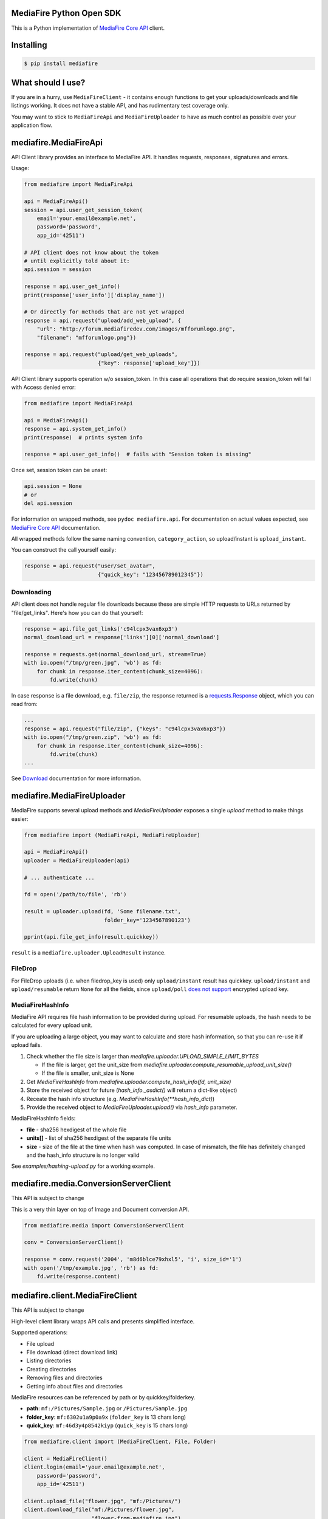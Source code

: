 =========================
MediaFire Python Open SDK
=========================


This is a Python implementation of `MediaFire Core API`_ client.

.. _MediaFire Core Api: http://www.mediafire.com/developers/core_api/

.. image:: https://travis-ci.org/roman-yepishev/mediafire-python-open-sdk.svg?branch=master
    :target: https://travis-ci.org/roman-yepishev/mediafire-python-open-sdk

==========
Installing
==========

.. code-block:: bash

    $ pip install mediafire

==================
What should I use?
==================

If you are in a hurry, use ``MediaFireClient`` - it contains enough functions to
get your uploads/downloads and file listings working. It does not have a stable API,
and has rudimentary test coverage only.

You may want to stick to ``MediaFireApi`` and ``MediaFireUploader`` to have as much
control as possible over your application flow.

======================
mediafire.MediaFireApi
======================

API Client library provides an interface to MediaFire API. It handles
requests, responses, signatures and errors.

Usage:

.. code-block:: python

    from mediafire import MediaFireApi

    api = MediaFireApi()
    session = api.user_get_session_token(
        email='your.email@example.net',
        password='password',
        app_id='42511')

    # API client does not know about the token
    # until explicitly told about it:
    api.session = session

    response = api.user_get_info()
    print(response['user_info']['display_name'])

    # Or directly for methods that are not yet wrapped
    response = api.request("upload/add_web_upload", {
        "url": "http://forum.mediafiredev.com/images/mfforumlogo.png",
        "filename": "mfforumlogo.png"})

    response = api.request("upload/get_web_uploads",
                           {"key": response['upload_key']})


API Client library supports operation w/o session_token. In this case all
operations that do require session_token will fail with Access denied error:

.. code-block:: python

    from mediafire import MediaFireApi

    api = MediaFireApi()
    response = api.system_get_info()
    print(response)  # prints system info

    response = api.user_get_info()  # fails with "Session token is missing"

Once set, session token can be unset:

.. code-block:: python

    api.session = None
    # or
    del api.session

For information on wrapped methods, see ``pydoc mediafire.api``. For
documentation on actual values expected, see `MediaFire Core API`_
documentation.

All wrapped methods follow the same naming convention, ``category_action``, so
upload/instant is ``upload_instant``.

You can construct the call yourself easily:

.. code-block:: python

    response = api.request("user/set_avatar",
                           {"quick_key": "123456789012345"})

Downloading
-----------

API client does not handle regular file downloads because these are simple HTTP requests
to URLs returned by "file/get_links". Here's how you can do that yourself:

.. code-block:: python

    response = api.file_get_links('c94lcpx3vax6xp3')
    normal_download_url = response['links'][0]['normal_download']

    response = requests.get(normal_download_url, stream=True)
    with io.open("/tmp/green.jpg", 'wb') as fd:
        for chunk in response.iter_content(chunk_size=4096):
            fd.write(chunk)

In case response is a file download, e.g. ``file/zip``, the response returned
is a `requests.Response`_ object, which you can read from:

.. code-block:: python

    ...
    response = api.request("file/zip", {"keys": "c94lcpx3vax6xp3"})
    with io.open("/tmp/green.zip", 'wb') as fd:
        for chunk in response.iter_content(chunk_size=4096):
            fd.write(chunk)
    ...

.. _requests.Response: http://docs.python-requests.org/en/latest/api/#requests.Response

See Download_ documentation for more information.

.. _Download: http://www.mediafire.com/developers/core_api/1.2/download/

===========================
mediafire.MediaFireUploader
===========================

MediaFire supports several upload methods and `MediaFireUploader` exposes a
single `upload` method to make things easier:

.. code-block:: python

    from mediafire import (MediaFireApi, MediaFireUploader)

    api = MediaFireApi()
    uploader = MediaFireUploader(api)

    # ... authenticate ...

    fd = open('/path/to/file', 'rb')

    result = uploader.upload(fd, 'Some filename.txt',
                             folder_key='1234567890123')

    pprint(api.file_get_info(result.quickkey))

``result`` is a ``mediafire.uploader.UploadResult`` instance.

FileDrop
--------

For FileDrop uploads (i.e. when filedrop_key is used) only ``upload/instant``
result has quickkey. ``upload/instant`` and ``upload/resumable`` return
``None`` for all the fields, since ``upload/poll`` `does not support`_
encrypted upload key.

.. _does not support: http://forum.mediafiredev.com/showthread.php?293-FileDrop-upload-instant-w-o-session-succeeds-and-fails-at-the-same-time&p=478&viewfull=1#post478

MediaFireHashInfo
-----------------

MediaFire API requires file hash information to be provided during upload.
For resumable uploads, the hash needs to be calculated for every upload unit.

If you are uploading a large object, you may want to calculate and store hash
information, so that you can re-use it if upload fails.

1. Check whether the file size is larger than `mediafire.uploader.UPLOAD_SIMPLE_LIMIT_BYTES`

   * If the file is larger, get the unit_size from `mediafire.uploader.compute_resumable_upload_unit_size()`
   * If the file is smaller, unit_size is None

2. Get `MediaFireHashInfo` from `mediafire.uploader.compute_hash_info(fd, unit_size)`
3. Store the received object for future (`hash_info._asdict()` will return a dict-like object)
4. Receate the hash info structure (e.g. `MediaFireHashInfo(**hash_info_dict)`)
5. Provide the received object to `MediaFireUploader.upload()` via `hash_info` parameter.


MediaFireHashInfo fields:

* **file** - sha256 hexdigest of the whole file
* **units[]** - list of sha256 hexdigest of the separate file units
* **size** - size of the file at the time when hash was computed.
  In case of mismatch, the file has definitely changed
  and the hash_info structure is no longer valid

See `examples/hashing-upload.py` for a working example.

======================================
mediafire.media.ConversionServerClient
======================================

This API is subject to change

This is a very thin layer on top of Image and Document conversion API.

.. code-block:: python

    from mediafire.media import ConversionServerClient

    conv = ConversionServerClient()

    response = conv.request('2004', 'm8d6blce79xhxl5', 'i', size_id='1')
    with open('/tmp/example.jpg', 'rb') as fd:
        fd.write(response.content)


================================
mediafire.client.MediaFireClient
================================

This API is subject to change

High-level client library wraps API calls and presents simplified interface.

Supported operations:

* File upload
* File download (direct download link)
* Listing directories
* Creating directories
* Removing files and directories
* Getting info about files and directories

MediaFire resources can be referenced by path or by quickkey/folderkey.

* **path**: ``mf:/Pictures/Sample.jpg`` or ``/Pictures/Sample.jpg``
* **folder_key**: ``mf:6302u1a9p0a9x`` (``folder_key`` is 13 chars long)
* **quick_key**: ``mf:46d3y4p8542kiyp`` (``quick_key`` is 15 chars long)

.. code-block:: python

    from mediafire.client import (MediaFireClient, File, Folder)

    client = MediaFireClient()
    client.login(email='your.email@example.net',
        password='password',
        app_id='42511')

    client.upload_file("flower.jpg", "mf:/Pictures/")
    client.download_file("mf:/Pictures/flower.jpg",
                         "flower-from-mediafire.jpg")

    for item in client.get_folder_contents_iter("mf:/Pictures"):
        if type(item) is File:
            print("File: {}".format(item['filename']))
        elif type(item) is Folder:
            print("Folder: {}".format(item['name']))

See ``examples/mediafire-cli.py`` for high-level client usage.

Requirements
------------

* python 2.7 or 3.4
* six
* requests
* requests\_toolbelt
* responses (for testing)

Tests
-----

Test suite is located under ``tests/``

.. code-block:: bash


    git clone https://github.com/MediaFire/mediafire-python-open-sdk.git
    cd mediafire-python-open-sdk
    # Run tests with python 3 interpreter
    PYTHONPATH=. python3 -munittest
    # Run tests with python 2 interpreter
    PYTHONPATH=. python -munittest discover

================
Reporting issues
================

Please use the `MediaFire/mediafire-python-open-sdk`_ project issue tracker
to report issues with the implementation.

.. _MediaFire/mediafire-python-open-sdk: https://github.com/MediaFire/mediafire-python-open-sdk

Note that MediaFire server API is evolving as well, so you may to check
`MediaFire Developers Forum / REST API section`_ for known API issues.

.. _MediaFire Developers Forum / REST API section: http://forum.mediafiredev.com/forumdisplay.php?8-Using-the-REST-API-with-your-application

=================
About and License
=================

Copyright (c) 2014, Roman Yepishev. All rights reserved. Website: http://www.keypressure.com

This project was forked by MediaFire with explicit permission from Roman Yepishev on 10.24.2014

This project is made under BSD license. See LICENSE file for more information.

MediaFire® is a registered trademark of the MediaFire, LLC.
